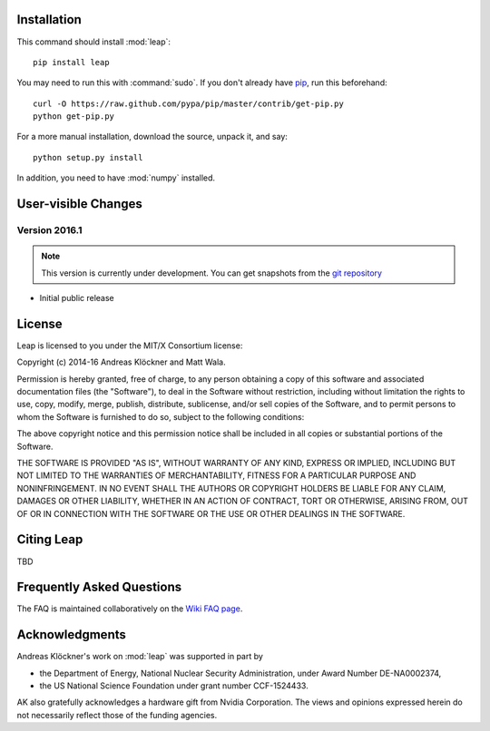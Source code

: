 Installation
============

This command should install :mod:`leap`::

    pip install leap

You may need to run this with :command:`sudo`.
If you don't already have `pip <https://pypi.python.org/pypi/pip>`_,
run this beforehand::

    curl -O https://raw.github.com/pypa/pip/master/contrib/get-pip.py
    python get-pip.py

For a more manual installation, download the source, unpack it,
and say::

    python setup.py install

In addition, you need to have :mod:`numpy` installed.

User-visible Changes
====================

Version 2016.1
--------------
.. note::

    This version is currently under development. You can get snapshots from
    the `git repository <https://gitlab.tiker.net/inducer/leap>`_

* Initial public release

License
=======

Leap is licensed to you under the MIT/X Consortium license:

Copyright (c) 2014-16 Andreas Klöckner and Matt Wala.

Permission is hereby granted, free of charge, to any person
obtaining a copy of this software and associated documentation
files (the "Software"), to deal in the Software without
restriction, including without limitation the rights to use,
copy, modify, merge, publish, distribute, sublicense, and/or sell
copies of the Software, and to permit persons to whom the
Software is furnished to do so, subject to the following
conditions:

The above copyright notice and this permission notice shall be
included in all copies or substantial portions of the Software.

THE SOFTWARE IS PROVIDED "AS IS", WITHOUT WARRANTY OF ANY KIND,
EXPRESS OR IMPLIED, INCLUDING BUT NOT LIMITED TO THE WARRANTIES
OF MERCHANTABILITY, FITNESS FOR A PARTICULAR PURPOSE AND
NONINFRINGEMENT. IN NO EVENT SHALL THE AUTHORS OR COPYRIGHT
HOLDERS BE LIABLE FOR ANY CLAIM, DAMAGES OR OTHER LIABILITY,
WHETHER IN AN ACTION OF CONTRACT, TORT OR OTHERWISE, ARISING
FROM, OUT OF OR IN CONNECTION WITH THE SOFTWARE OR THE USE OR
OTHER DEALINGS IN THE SOFTWARE.

Citing Leap
===========

TBD

Frequently Asked Questions
==========================

The FAQ is maintained collaboratively on the
`Wiki FAQ page <http://wiki.tiker.net/Leap/FrequentlyAskedQuestions>`_.

Acknowledgments
===============

Andreas Klöckner's work on :mod:`leap` was supported in part by

* the Department of Energy, National Nuclear Security Administration, under Award Number DE-NA0002374,
* the US National Science Foundation under grant number CCF-1524433.

AK also gratefully acknowledges a hardware gift from Nvidia Corporation.  The
views and opinions expressed herein do not necessarily reflect those of the
funding agencies.
